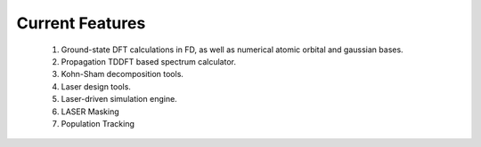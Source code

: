 =======================
Current Features
=======================

    1. Ground-state DFT calculations in FD, as well as numerical atomic orbital and gaussian bases.

    2. Propagation TDDFT based spectrum calculator.

    3. Kohn-Sham decomposition tools.

    4. Laser design tools.

    5. Laser-driven simulation engine.

    6. LASER Masking

    7. Population Tracking
